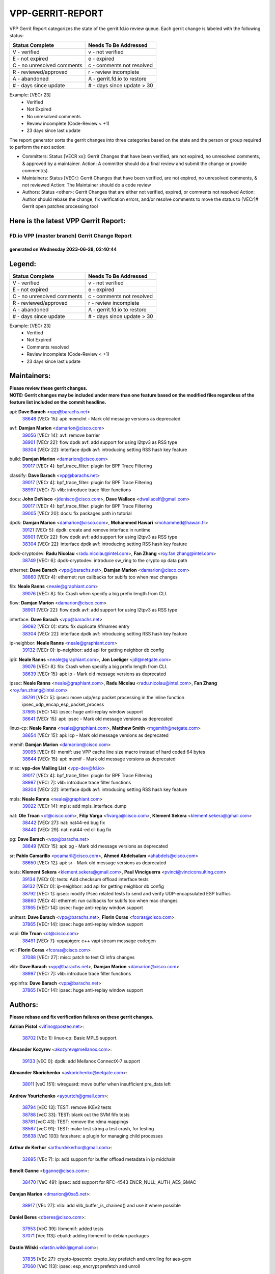#################
VPP-GERRIT-REPORT
#################

VPP Gerrit Report categorizes the state of the gerrit.fd.io review queue.  Each gerrit change is labeled with the following status:

========================== ===========================
Status Complete            Needs To Be Addressed
========================== ===========================
V - verified               v - not verified
E - not expired            e - expired
C - no unresolved comments c - comments not resolved
R - reviewed/approved      r - review incomplete
A - abandoned              A - gerrit.fd.io to restore
# - days since update      # - days since update > 30
========================== ===========================

Example: [VECr 23]
    - Verified
    - Not Expired
    - No unresolved comments
    - Review incomplete (Code-Review < +1)
    - 23 days since last update

The report generator sorts the gerrit changes into three categories based on the state and the person or group required to perform the next action:

- Committers:
  Status [VECR xx]: Gerrit Changes that have been verified, are not expired, no unresolved comments, & approved by a maintainer.
  Action: A committer should do a final review and submit the change or provide comment(s).

- Maintainers:
  Status [VECr]: Gerrit Changes that have been verified, are not expired, no unresolved comments, & not reviewed
  Action: The Maintainer should do a code review

- Authors:
  Status <other>: Gerrit Changes that are either not verified, expired, or comments not resolved
  Action: Author should rebase the change, fix verification errors, and/or resolve comments to move the status to [VECr]# Gerrit open patches processing tool

Here is the latest VPP Gerrit Report:
-------------------------------------

==============================================
FD.io VPP (master branch) Gerrit Change Report
==============================================
--------------------------------------------
generated on Wednesday 2023-06-28, 02:40:44
--------------------------------------------


Legend:
-------
========================== ===========================
Status Complete            Needs To Be Addressed
========================== ===========================
V - verified               v - not verified
E - not expired            e - expired
C - no unresolved comments c - comments not resolved
R - reviewed/approved      r - review incomplete
A - abandoned              A - gerrit.fd.io to restore
# - days since update      # - days since update > 30
========================== ===========================

Example: [VECr 23]
    - Verified
    - Not Expired
    - Comments resolved
    - Review incomplete (Code-Review < +1)
    - 23 days since last update


Maintainers:
------------
| **Please review these gerrit changes.**

| **NOTE: Gerrit changes may be included under more than one feature based on the modified files regardless of the feature list included on the commit headline.**

api: **Dave Barach** <vpp@barachs.net>
  | `38648 <https:////gerrit.fd.io/r/c/vpp/+/38648>`_ [VECr 15]: api: memclnt - Mark old message versions as deprecated

avf: **Damjan Marion** <damarion@cisco.com>
  | `39056 <https:////gerrit.fd.io/r/c/vpp/+/39056>`_ [VECr 14]: avf: remove barrier
  | `38901 <https:////gerrit.fd.io/r/c/vpp/+/38901>`_ [VECr 22]: flow dpdk avf: add support for using l2tpv3 as RSS type
  | `38304 <https:////gerrit.fd.io/r/c/vpp/+/38304>`_ [VECr 22]: interface dpdk avf: introducing setting RSS hash key feature

build: **Damjan Marion** <damarion@cisco.com>
  | `39017 <https:////gerrit.fd.io/r/c/vpp/+/39017>`_ [VECr 4]: bpf_trace_filter: plugin for BPF Trace Filtering

classify: **Dave Barach** <vpp@barachs.net>
  | `39017 <https:////gerrit.fd.io/r/c/vpp/+/39017>`_ [VECr 4]: bpf_trace_filter: plugin for BPF Trace Filtering
  | `38997 <https:////gerrit.fd.io/r/c/vpp/+/38997>`_ [VECr 7]: vlib: introduce trace filter functions

docs: **John DeNisco** <jdenisco@cisco.com>, **Dave Wallace** <dwallacelf@gmail.com>
  | `39017 <https:////gerrit.fd.io/r/c/vpp/+/39017>`_ [VECr 4]: bpf_trace_filter: plugin for BPF Trace Filtering
  | `39005 <https:////gerrit.fd.io/r/c/vpp/+/39005>`_ [VECr 20]: docs: fix packages path in tutorial

dpdk: **Damjan Marion** <damarion@cisco.com>, **Mohammed Hawari** <mohammed@hawari.fr>
  | `39121 <https:////gerrit.fd.io/r/c/vpp/+/39121>`_ [VECr 5]: dpdk: create and remove interface in runtime
  | `38901 <https:////gerrit.fd.io/r/c/vpp/+/38901>`_ [VECr 22]: flow dpdk avf: add support for using l2tpv3 as RSS type
  | `38304 <https:////gerrit.fd.io/r/c/vpp/+/38304>`_ [VECr 22]: interface dpdk avf: introducing setting RSS hash key feature

dpdk-cryptodev: **Radu Nicolau** <radu.nicolau@intel.com>, **Fan Zhang** <roy.fan.zhang@intel.com>
  | `38749 <https:////gerrit.fd.io/r/c/vpp/+/38749>`_ [VECr 6]: dpdk-cryptodev: introduce sw_ring to the crypto op data path

ethernet: **Dave Barach** <vpp@barachs.net>, **Damjan Marion** <damarion@cisco.com>
  | `38860 <https:////gerrit.fd.io/r/c/vpp/+/38860>`_ [VECr 4]: ethernet: run callbacks for subifs too when mac changes

fib: **Neale Ranns** <neale@graphiant.com>
  | `39076 <https:////gerrit.fd.io/r/c/vpp/+/39076>`_ [VECr 8]: fib: Crash when specify a big prefix length from CLI.

flow: **Damjan Marion** <damarion@cisco.com>
  | `38901 <https:////gerrit.fd.io/r/c/vpp/+/38901>`_ [VECr 22]: flow dpdk avf: add support for using l2tpv3 as RSS type

interface: **Dave Barach** <vpp@barachs.net>
  | `39092 <https:////gerrit.fd.io/r/c/vpp/+/39092>`_ [VECr 0]: stats: fix duplicate /if/names entry
  | `38304 <https:////gerrit.fd.io/r/c/vpp/+/38304>`_ [VECr 22]: interface dpdk avf: introducing setting RSS hash key feature

ip-neighbor: **Neale Ranns** <neale@graphiant.com>
  | `39132 <https:////gerrit.fd.io/r/c/vpp/+/39132>`_ [VECr 0]: ip-neighbor: add api for getting neighbor db config

ip6: **Neale Ranns** <neale@graphiant.com>, **Jon Loeliger** <jdl@netgate.com>
  | `39076 <https:////gerrit.fd.io/r/c/vpp/+/39076>`_ [VECr 8]: fib: Crash when specify a big prefix length from CLI.
  | `38639 <https:////gerrit.fd.io/r/c/vpp/+/38639>`_ [VECr 15]: api: ip - Mark old message versions as deprecated

ipsec: **Neale Ranns** <neale@graphiant.com>, **Radu Nicolau** <radu.nicolau@intel.com>, **Fan Zhang** <roy.fan.zhang@intel.com>
  | `38791 <https:////gerrit.fd.io/r/c/vpp/+/38791>`_ [VECr 5]: ipsec: move udp/esp packet processing in the inline function ipsec_udp_encap_esp_packet_process
  | `37865 <https:////gerrit.fd.io/r/c/vpp/+/37865>`_ [VECr 14]: ipsec: huge anti-replay window support
  | `38641 <https:////gerrit.fd.io/r/c/vpp/+/38641>`_ [VECr 15]: api: ipsec - Mark old message versions as deprecated

linux-cp: **Neale Ranns** <neale@graphiant.com>, **Matthew Smith** <mgsmith@netgate.com>
  | `38654 <https:////gerrit.fd.io/r/c/vpp/+/38654>`_ [VECr 15]: api: lcp - Mark old message versions as deprecated

memif: **Damjan Marion** <damarion@cisco.com>
  | `39095 <https:////gerrit.fd.io/r/c/vpp/+/39095>`_ [VECr 6]: memif: use VPP cache line size macro instead of hard coded 64 bytes
  | `38644 <https:////gerrit.fd.io/r/c/vpp/+/38644>`_ [VECr 15]: api: memif - Mark old message versions as deprecated

misc: **vpp-dev Mailing List** <vpp-dev@fd.io>
  | `39017 <https:////gerrit.fd.io/r/c/vpp/+/39017>`_ [VECr 4]: bpf_trace_filter: plugin for BPF Trace Filtering
  | `38997 <https:////gerrit.fd.io/r/c/vpp/+/38997>`_ [VECr 7]: vlib: introduce trace filter functions
  | `38304 <https:////gerrit.fd.io/r/c/vpp/+/38304>`_ [VECr 22]: interface dpdk avf: introducing setting RSS hash key feature

mpls: **Neale Ranns** <neale@graphiant.com>
  | `39022 <https:////gerrit.fd.io/r/c/vpp/+/39022>`_ [VECr 14]: mpls: add mpls_interface_dump

nat: **Ole Troan** <ot@cisco.com>, **Filip Varga** <fivarga@cisco.com>, **Klement Sekera** <klement.sekera@gmail.com>
  | `38442 <https:////gerrit.fd.io/r/c/vpp/+/38442>`_ [VECr 27]: nat: nat44-ed bug fix
  | `38440 <https:////gerrit.fd.io/r/c/vpp/+/38440>`_ [VECr 29]: nat: nat44-ed cli bug fix

pg: **Dave Barach** <vpp@barachs.net>
  | `38649 <https:////gerrit.fd.io/r/c/vpp/+/38649>`_ [VECr 15]: api: pg - Mark old message versions as deprecated

sr: **Pablo Camarillo** <pcamaril@cisco.com>, **Ahmed Abdelsalam** <ahabdels@cisco.com>
  | `38650 <https:////gerrit.fd.io/r/c/vpp/+/38650>`_ [VECr 12]: api: sr - Mark old message versions as deprecated

tests: **Klement Sekera** <klement.sekera@gmail.com>, **Paul Vinciguerra** <pvinci@vinciconsulting.com>
  | `39134 <https:////gerrit.fd.io/r/c/vpp/+/39134>`_ [VECr 0]: tests: Add checksum offload interface tests
  | `39132 <https:////gerrit.fd.io/r/c/vpp/+/39132>`_ [VECr 0]: ip-neighbor: add api for getting neighbor db config
  | `38792 <https:////gerrit.fd.io/r/c/vpp/+/38792>`_ [VECr 1]: ipsec: modify IPsec related tests to send and verify UDP-encapsulated ESP traffics
  | `38860 <https:////gerrit.fd.io/r/c/vpp/+/38860>`_ [VECr 4]: ethernet: run callbacks for subifs too when mac changes
  | `37865 <https:////gerrit.fd.io/r/c/vpp/+/37865>`_ [VECr 14]: ipsec: huge anti-replay window support

unittest: **Dave Barach** <vpp@barachs.net>, **Florin Coras** <fcoras@cisco.com>
  | `37865 <https:////gerrit.fd.io/r/c/vpp/+/37865>`_ [VECr 14]: ipsec: huge anti-replay window support

vapi: **Ole Troan** <ot@cisco.com>
  | `38491 <https:////gerrit.fd.io/r/c/vpp/+/38491>`_ [VECr 7]: vppapigen: c++ vapi stream message codegen

vcl: **Florin Coras** <fcoras@cisco.com>
  | `37088 <https:////gerrit.fd.io/r/c/vpp/+/37088>`_ [VECr 27]: misc: patch to test CI infra changes

vlib: **Dave Barach** <vpp@barachs.net>, **Damjan Marion** <damarion@cisco.com>
  | `38997 <https:////gerrit.fd.io/r/c/vpp/+/38997>`_ [VECr 7]: vlib: introduce trace filter functions

vppinfra: **Dave Barach** <vpp@barachs.net>
  | `37865 <https:////gerrit.fd.io/r/c/vpp/+/37865>`_ [VECr 14]: ipsec: huge anti-replay window support

Authors:
--------
**Please rebase and fix verification failures on these gerrit changes.**

**Adrian Pistol** <vifino@posteo.net>:

  | `38702 <https:////gerrit.fd.io/r/c/vpp/+/38702>`_ [VEc 1]: linux-cp: Basic MPLS support.

**Alexander Kozyrev** <akozyrev@mellanox.com>:

  | `39133 <https:////gerrit.fd.io/r/c/vpp/+/39133>`_ [vEC 0]: dpdk: add Mellanox ConnectX-7 support

**Alexander Skorichenko** <askorichenko@netgate.com>:

  | `38011 <https:////gerrit.fd.io/r/c/vpp/+/38011>`_ [veC 151]: wireguard: move buffer when insufficient pre_data left

**Andrew Yourtchenko** <ayourtch@gmail.com>:

  | `38794 <https:////gerrit.fd.io/r/c/vpp/+/38794>`_ [vEC 13]: TEST: remove IKEv2 tests
  | `38788 <https:////gerrit.fd.io/r/c/vpp/+/38788>`_ [veC 33]: TEST: blank out the SVM fifo tests
  | `38781 <https:////gerrit.fd.io/r/c/vpp/+/38781>`_ [veC 43]: TEST: remove the rdma mappings
  | `38567 <https:////gerrit.fd.io/r/c/vpp/+/38567>`_ [veC 91]: TEST: make test string a test crash, for testing
  | `35638 <https:////gerrit.fd.io/r/c/vpp/+/35638>`_ [VeC 103]: fateshare: a plugin for managing child processes

**Arthur de Kerhor** <arthurdekerhor@gmail.com>:

  | `32695 <https:////gerrit.fd.io/r/c/vpp/+/32695>`_ [VEc 7]: ip: add support for buffer offload metadata in ip midchain

**Benoît Ganne** <bganne@cisco.com>:

  | `38470 <https:////gerrit.fd.io/r/c/vpp/+/38470>`_ [VeC 49]: ipsec: add support for RFC-4543 ENCR_NULL_AUTH_AES_GMAC

**Damjan Marion** <dmarion@0xa5.net>:

  | `38917 <https:////gerrit.fd.io/r/c/vpp/+/38917>`_ [VEc 27]: vlib: add vlib_buffer_is_chained() and use it where possible

**Daniel Beres** <dberes@cisco.com>:

  | `37953 <https:////gerrit.fd.io/r/c/vpp/+/37953>`_ [VeC 39]: libmemif: added tests
  | `37071 <https:////gerrit.fd.io/r/c/vpp/+/37071>`_ [Vec 113]: ebuild: adding libmemif to debian packages

**Dastin Wilski** <dastin.wilski@gmail.com>:

  | `37835 <https:////gerrit.fd.io/r/c/vpp/+/37835>`_ [VEc 27]: crypto-ipsecmb: crypto_key prefetch and unrolling for aes-gcm
  | `37060 <https:////gerrit.fd.io/r/c/vpp/+/37060>`_ [VeC 113]: ipsec: esp_encrypt prefetch and unroll

**Dave Wallace** <dwallacelf@gmail.com>:

  | `39021 <https:////gerrit.fd.io/r/c/vpp/+/39021>`_ [vEC 0]: tests: save api trace for testcases in json format
  | `39029 <https:////gerrit.fd.io/r/c/vpp/+/39029>`_ [vEC 15]: tests: run interface tests as a regular test

**Dmitry Valter** <dvalter@protonmail.com>:

  | `38062 <https:////gerrit.fd.io/r/c/vpp/+/38062>`_ [VeC 151]: stats: fix node name compatison

**Dzmitry Sautsa** <dzmitry.sautsa@nokia.com>:

  | `37296 <https:////gerrit.fd.io/r/c/vpp/+/37296>`_ [VeC 70]: dpdk: use adapter MTU in max_frame_size setting

**Filip Varga** <fivarga@cisco.com>:

  | `35903 <https:////gerrit.fd.io/r/c/vpp/+/35903>`_ [VeC 35]: nat: nat66 cli bug fix

**GaoChX** <chiso.gao@gmail.com>:

  | `37153 <https:////gerrit.fd.io/r/c/vpp/+/37153>`_ [VeC 48]: nat: nat44-ed get out2in workers failed for static mapping without port
  | `37010 <https:////gerrit.fd.io/r/c/vpp/+/37010>`_ [VeC 169]: interface: fix crash if vnet_hw_if_get_rx_queue return zero

**Guangming Zhang** <zhangguangming@baicells.com>:

  | `38285 <https:////gerrit.fd.io/r/c/vpp/+/38285>`_ [VeC 123]: ip: fix update checksum in ip4_ttl_inc

**Haiyue Wang** <haiyue.wang@intel.com>:

  | `38782 <https:////gerrit.fd.io/r/c/vpp/+/38782>`_ [VeC 39]: af_xdp: fix the error of linking to libbpf.a

**Maros Ondrejicka** <mondreji@cisco.com>:

  | `38461 <https:////gerrit.fd.io/r/c/vpp/+/38461>`_ [VeC 103]: nat: fix address resolution

**Matz von Finckenstein** <matz.vf@gmail.com>:

  | `38091 <https:////gerrit.fd.io/r/c/vpp/+/38091>`_ [Vec 134]: stats: Updated go version URL for the install script Added log flag to pass in logging file destination as an alternate logging destination from syslog

**Maxime Peim** <mpeim@cisco.com>:

  | `37941 <https:////gerrit.fd.io/r/c/vpp/+/37941>`_ [VeC 158]: classify: bypass drop filter on specific error

**Miklos Tirpak** <miklos.tirpak@gmail.com>:

  | `36021 <https:////gerrit.fd.io/r/c/vpp/+/36021>`_ [VeC 88]: nat: fix tcp session reopen in nat44-ed

**Nathan Skrzypczak** <nathan.skrzypczak@gmail.com>:

  | `29748 <https:////gerrit.fd.io/r/c/vpp/+/29748>`_ [VeC 85]: cnat: remove rwlock on ts
  | `31449 <https:////gerrit.fd.io/r/c/vpp/+/31449>`_ [VeC 85]: cnat: dont compute offloaded cksums
  | `34108 <https:////gerrit.fd.io/r/c/vpp/+/34108>`_ [VeC 85]: cnat: flag to disable rsession
  | `32821 <https:////gerrit.fd.io/r/c/vpp/+/32821>`_ [VeC 85]: cnat: add ip/client bihash
  | `34713 <https:////gerrit.fd.io/r/c/vpp/+/34713>`_ [VeC 113]: vppinfra: improve & test abstract socket

**Neale Ranns** <neale@graphiant.com>:

  | `38092 <https:////gerrit.fd.io/r/c/vpp/+/38092>`_ [vec 39]: ip: IP address family common input node
  | `38095 <https:////gerrit.fd.io/r/c/vpp/+/38095>`_ [VeC 124]: ip: Set the buffer error in ip6-input
  | `38116 <https:////gerrit.fd.io/r/c/vpp/+/38116>`_ [VeC 124]: ip: IPv6 validate input packet's header length does not exist buffer size

**Piotr Bronowski** <piotrx.bronowski@intel.com>:

  | `38407 <https:////gerrit.fd.io/r/c/vpp/+/38407>`_ [Vec 48]: ipsec: esp_encrypt prefetch and unroll - introduce new types
  | `38408 <https:////gerrit.fd.io/r/c/vpp/+/38408>`_ [VeC 111]: ipsec: fix logic in ext_hdr_is_pre_esp
  | `38409 <https:////gerrit.fd.io/r/c/vpp/+/38409>`_ [VeC 111]: ipsec: intorduce function esp_prepare_packet_for_enc
  | `38410 <https:////gerrit.fd.io/r/c/vpp/+/38410>`_ [VeC 111]: ipsec: esp_encrypt prefetch and unroll

**Rune Jensen** <runeerle@wgtwo.com>:

  | `38573 <https:////gerrit.fd.io/r/c/vpp/+/38573>`_ [veC 89]: gtpu: support non-G-PDU packets and PDU Session

**Simon Zolin** <steelum@gmail.com>:

  | `38850 <https:////gerrit.fd.io/r/c/vpp/+/38850>`_ [VeC 34]: fib: don't leave default 'dpo-drop' rule after 'sr steer'

**Stanislav Zaikin** <zstaseg@gmail.com>:

  | `38456 <https:////gerrit.fd.io/r/c/vpp/+/38456>`_ [VeC 57]: linux-cp: auto select tap id when creating lcp pair

**Takeru Hayasaka** <hayatake396@gmail.com>:

  | `37628 <https:////gerrit.fd.io/r/c/vpp/+/37628>`_ [Vec 62]: srv6-mobile: Implement SRv6 mobile API funcs

**Ted Chen** <znscnchen@gmail.com>:

  | `39062 <https:////gerrit.fd.io/r/c/vpp/+/39062>`_ [vEC 12]: ethernet: fix fastpath does not drop the packet with incorrect destination MAC

**Ting Xu** <ting.xu@intel.com>:

  | `38708 <https:////gerrit.fd.io/r/c/vpp/+/38708>`_ [Vec 34]: idpf: add native idpf driver plugin

**Vladislav Grishenko** <themiron@mail.ru>:

  | `38245 <https:////gerrit.fd.io/r/c/vpp/+/38245>`_ [Vec 75]: mpls: fix possible crashes on tunnel create/delete
  | `37241 <https:////gerrit.fd.io/r/c/vpp/+/37241>`_ [VeC 88]: nat: fix nat44_ed set_session_limit crash
  | `38521 <https:////gerrit.fd.io/r/c/vpp/+/38521>`_ [VeC 88]: nat: improve nat44-ed outside address distribution
  | `38525 <https:////gerrit.fd.io/r/c/vpp/+/38525>`_ [VeC 99]: api: fix mp-safe mark for some messages and add more
  | `38524 <https:////gerrit.fd.io/r/c/vpp/+/38524>`_ [VeC 101]: fib: fix interface resolve from unlinked fib entries
  | `38515 <https:////gerrit.fd.io/r/c/vpp/+/38515>`_ [VeC 101]: fib: fix freed mpls label disposition dpo access

**Vratko Polak** <vrpolak@cisco.com>:

  | `38797 <https:////gerrit.fd.io/r/c/vpp/+/38797>`_ [VeC 36]: ip: make running_fragment_id thread safe
  | `22575 <https:////gerrit.fd.io/r/c/vpp/+/22575>`_ [Vec 162]: api: fix vl_socket_write_ready

**Xiaoming Jiang** <jiangxiaoming@outlook.com>:

  | `38871 <https:////gerrit.fd.io/r/c/vpp/+/38871>`_ [VeC 34]: nsh: fix plugin load failed due to undefined symbol: gre4_input_node
  | `38733 <https:////gerrit.fd.io/r/c/vpp/+/38733>`_ [VeC 55]: ipsec: improve fast path policy searching performance
  | `38742 <https:////gerrit.fd.io/r/c/vpp/+/38742>`_ [veC 60]: linux-cp: fix compiler error with libnl 3.2.x
  | `38728 <https:////gerrit.fd.io/r/c/vpp/+/38728>`_ [veC 62]: ipsec: remove redundant match in ipsec4-input-feature with decrypted esp/ah packet
  | `38535 <https:////gerrit.fd.io/r/c/vpp/+/38535>`_ [VeC 97]: ipsec: fix non-esp packet may be matched as esp packet if flow cache enabled
  | `38500 <https:////gerrit.fd.io/r/c/vpp/+/38500>`_ [VeC 102]: ipsec: missing linear search when flow cache search failed
  | `37492 <https:////gerrit.fd.io/r/c/vpp/+/37492>`_ [VeC 113]: api: fix memory error with pending_rpc_requests in multi-thread environment
  | `38336 <https:////gerrit.fd.io/r/c/vpp/+/38336>`_ [Vec 123]: ip: IPv4 Fragmentation - fix fragment id alloc not multi-thread safe
  | `36018 <https:////gerrit.fd.io/r/c/vpp/+/36018>`_ [VeC 124]: ip: fix ip4_ttl_inc calc checksum error when checksum is 0
  | `38214 <https:////gerrit.fd.io/r/c/vpp/+/38214>`_ [VeC 137]: misc: fix feature dispatch possible crashed when feature config changed by user
  | `37820 <https:////gerrit.fd.io/r/c/vpp/+/37820>`_ [Vec 160]: api: fix api msg thread safe setting not work

**Xinyao Cai** <xinyao.cai@intel.com>:

  | `38876 <https:////gerrit.fd.io/r/c/vpp/+/38876>`_ [VeC 33]: dpdk: revert "flow dpdk: introduce IP in IP support for flow"

**Yahui Chen** <goodluckwillcomesoon@gmail.com>:

  | `37653 <https:////gerrit.fd.io/r/c/vpp/+/37653>`_ [Vec 68]: af_xdp: optimizing send performance
  | `38312 <https:////gerrit.fd.io/r/c/vpp/+/38312>`_ [VeC 125]: tap: add interface type check

**Yang qin** <qiny@yusur.tech>:

  | `39131 <https:////gerrit.fd.io/r/c/vpp/+/39131>`_ [VEc 0]: vcl: ldp support SO_ORIGINAL_DST

**Yulong Pei** <yulong.pei@intel.com>:

  | `38135 <https:////gerrit.fd.io/r/c/vpp/+/38135>`_ [vec 85]: af_xdp: change default queue size as kernel xsk default

**hui zhang** <zhanghui1715@gmail.com>:

  | `38451 <https:////gerrit.fd.io/r/c/vpp/+/38451>`_ [veC 33]: vrrp: dump vrrp vr peer

**mahdi varasteh** <mahdy.varasteh@gmail.com>:

  | `36726 <https:////gerrit.fd.io/r/c/vpp/+/36726>`_ [veC 88]: nat: add local addresses correctly in nat lb static mapping

**vinay tripathi** <vinayx.tripathi@intel.com>:

  | `38793 <https:////gerrit.fd.io/r/c/vpp/+/38793>`_ [VEc 1]: ipsec: separate UDP and UDP-encapsulated ESP packet processing

Legend:
-------
========================== ===========================
Status Complete            Needs To Be Addressed
========================== ===========================
V - verified               v - not verified
E - not expired            e - expired
C - no unresolved comments c - comments not resolved
R - reviewed/approved      r - review incomplete
A - abandoned              A - gerrit.fd.io to restore
# - days since update      # - days since update > 30
========================== ===========================

Example: [VECr 23]
    - Verified
    - Not Expired
    - Comments resolved
    - Review incomplete (Code-Review < +1)
    - 23 days since last update


Statistics:
-----------
================ ===
Patches assigned
================ ===
authors          73
maintainers      29
committers       0
abandoned        0
================ ===

